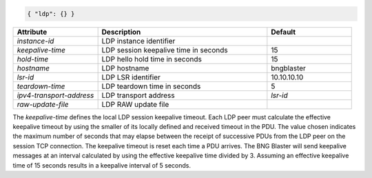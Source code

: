.. code-block:: json

    { "ldp": {} }


.. list-table::
   :widths: 25 50 25
   :header-rows: 1

   * - Attribute
     - Description
     - Default
   * - `instance-id`
     - LDP instance identifier
     - 
   * - `keepalive-time`
     - LDP session keepalive time in seconds
     - 15
   * - `hold-time`
     - LDP hello hold time in seconds
     - 15
   * - `hostname`
     - LDP hostname
     - bngblaster
   * - `lsr-id`
     - LDP LSR identifier
     - 10.10.10.10
   * - `teardown-time`
     - LDP teardown time in seconds
     - 5
   * - `ipv4-transport-address`
     - LDP transport address
     - `lsr-id`
   * - `raw-update-file`
     - LDP RAW update file
     - 

The `keepalive-time` defines the local LDP session keepalive 
timeout. Each LDP peer must calculate the effective keepalive
timeout by using the smaller of its locally defined and received
timeout in the PDU. The value chosen indicates the maximum number
of seconds that may elapse between the receipt of successive PDUs
from the LDP peer on the session TCP connection. The keepalive
timeout is reset each time a PDU arrives. The BNG Blaster will 
send keepalive messages at an interval calculated by using the
effective keepalive time divided by 3. Assuming an effective
keepalive time of 15 seconds results in a keepalive interval
of 5 seconds. 